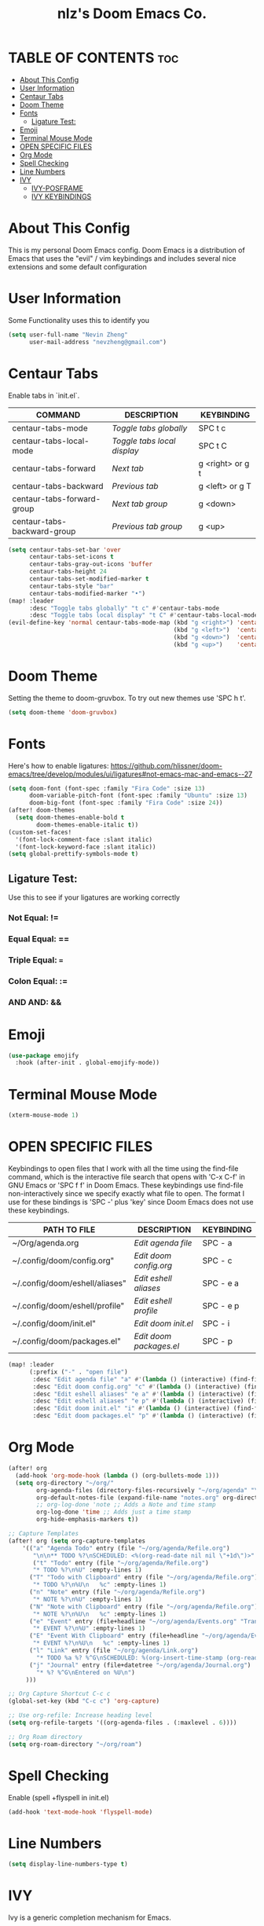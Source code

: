 #+TITLE: nlz's Doom Emacs Co.
#+Startup: showeverything


* TABLE OF CONTENTS:toc:
- [[#about-this-config][About This Config]]
- [[#user-information][User Information]]
- [[#centaur-tabs][Centaur Tabs]]
- [[#doom-theme][Doom Theme]]
- [[#fonts][Fonts]]
  - [[#ligature-test][Ligature Test:]]
- [[#emoji][Emoji]]
- [[#terminal-mouse-mode][Terminal Mouse Mode]]
- [[#open-specific-files][OPEN SPECIFIC FILES]]
- [[#org-mode][Org Mode]]
- [[#spell-checking][Spell Checking]]
- [[#line-numbers][Line Numbers]]
- [[#ivy][IVY]]
  - [[#ivy-posframe][IVY-POSFRAME]]
  - [[#ivy-keybindings][IVY KEYBINDINGS]]

* About This Config
This is my personal Doom Emacs config. Doom Emacs is a distribution of Emacs that uses the "evil" / vim keybindings and includes several nice extensions and some default configuration

* User Information
Some Functionality uses this to identify you
#+BEGIN_SRC emacs-lisp
(setq user-full-name "Nevin Zheng"
      user-mail-address "nevzheng@gmail.com")
#+END_SRC
* Centaur Tabs
Enable tabs in `init.el`.
| COMMAND                     | DESCRIPTION               | KEYBINDING       |
|-----------------------------+---------------------------+------------------|
| centaur-tabs-mode           | /Toggle tabs globally/      | SPC t c          |
| centaur-tabs-local-mode     | /Toggle tabs local display/ | SPC t C          |
| centaur-tabs-forward        | /Next tab/                  | g <right> or g t |
| centaur-tabs-backward       | /Previous tab/              | g <left> or g T  |
| centaur-tabs-forward-group  | /Next tab group/            | g <down>         |
| centaur-tabs-backward-group | /Previous tab group/        | g <up>           |

#+BEGIN_SRC emacs-lisp
(setq centaur-tabs-set-bar 'over
      centaur-tabs-set-icons t
      centaur-tabs-gray-out-icons 'buffer
      centaur-tabs-height 24
      centaur-tabs-set-modified-marker t
      centaur-tabs-style "bar"
      centaur-tabs-modified-marker "•")
(map! :leader
      :desc "Toggle tabs globally" "t c" #'centaur-tabs-mode
      :desc "Toggle tabs local display" "t C" #'centaur-tabs-local-mode)
(evil-define-key 'normal centaur-tabs-mode-map (kbd "g <right>") 'centaur-tabs-forward        ; default Doom binding is 'g t'
                                               (kbd "g <left>")  'centaur-tabs-backward       ; default Doom binding is 'g T'
                                               (kbd "g <down>")  'centaur-tabs-forward-group
                                               (kbd "g <up>")    'centaur-tabs-backward-group)
#+END_SRC
* Doom Theme
Setting the theme to doom-gruvbox.  To try out new themes use 'SPC h t'.
#+BEGIN_SRC emacs-lisp
(setq doom-theme 'doom-gruvbox)
#+END_SRC
* Fonts
Here's how to enable ligatures:
https://github.com/hlissner/doom-emacs/tree/develop/modules/ui/ligatures#not-emacs-mac-and-emacs--27
#+BEGIN_SRC emacs-lisp
(setq doom-font (font-spec :family "Fira Code" :size 13)
      doom-variable-pitch-font (font-spec :family "Ubuntu" :size 13)
      doom-big-font (font-spec :family "Fira Code" :size 24))
(after! doom-themes
  (setq doom-themes-enable-bold t
        doom-themes-enable-italic t))
(custom-set-faces!
  '(font-lock-comment-face :slant italic)
  '(font-lock-keyword-face :slant italic))
(setq global-prettify-symbols-mode t)
#+END_SRC

** Ligature Test:
Use this to see if your ligatures are working correctly
*** Not Equal: !=
*** Equal Equal: ==
*** Triple Equal: ===
*** Colon Equal: :=
*** AND AND: &&

* Emoji
#+BEGIN_SRC emacs-lisp
(use-package emojify
  :hook (after-init . global-emojify-mode))
#+END_SRC

* Terminal Mouse Mode
#+BEGIN_SRC emacs-lisp
(xterm-mouse-mode 1)
#+END_SRC

* OPEN SPECIFIC FILES
Keybindings to open files that I work with all the time using the find-file command, which is the interactive file search that opens with 'C-x C-f' in GNU Emacs or 'SPC f f' in Doom Emacs.  These keybindings use find-file non-interactively since we specify exactly what file to open.  The format I use for these bindings is 'SPC -' plus 'key' since Doom Emacs does not use these keybindings.

| PATH TO FILE                   | DESCRIPTION           | KEYBINDING |
|--------------------------------+-----------------------+------------|
| ~/Org/agenda.org               | /Edit agenda file/      | SPC - a    |
| ~/.config/doom/config.org"     | /Edit doom config.org/  | SPC - c    |
| ~/.config/doom/eshell/aliases" | /Edit eshell aliases/   | SPC - e a  |
| ~/.config/doom/eshell/profile" | /Edit eshell profile/   | SPC - e p  |
| ~/.config/doom/init.el"        | /Edit doom init.el/     | SPC - i    |
| ~/.config/doom/packages.el"    | /Edit doom packages.el/ | SPC - p    |

#+BEGIN_SRC emacs-lisp
(map! :leader
      (:prefix ("-" . "open file")
       :desc "Edit agenda file" "a" #'(lambda () (interactive) (find-file "~/org/agenda/agenda.org"))
       :desc "Edit doom config.org" "c" #'(lambda () (interactive) (find-file "~/.config/doom/config.org"))
       :desc "Edit eshell aliases" "e a" #'(lambda () (interactive) (find-file "~/.config/doom/eshell/aliases"))
       :desc "Edit eshell aliases" "e p" #'(lambda () (interactive) (find-file "~/.config/doom/eshell/profile"))
       :desc "Edit doom init.el" "i" #'(lambda () (interactive) (find-file "~/.config/doom/init.el"))
       :desc "Edit doom packages.el" "p" #'(lambda () (interactive) (find-file "~/.config/doom/packages.el"))))
#+END_SRC

* Org Mode
#+BEGIN_SRC emacs-lisp
(after! org
  (add-hook 'org-mode-hook (lambda () (org-bullets-mode 1)))
  (setq org-directory "~/org/"
        org-agenda-files (directory-files-recursively "~/org/agenda" "\\.org$")
        org-default-notes-file (expand-file-name "notes.org" org-directory)
        ;; org-log-done 'note ;; Adds a Note and time stamp
        org-log-done 'time ;; Adds just a time stamp
        org-hide-emphasis-markers t))

;; Capture Templates
(after! org (setq org-capture-templates
    '(("a" "Agenda Todo" entry (file "~/org/agenda/Refile.org")
       "\n\n** TODO %?\nSCHEDULED: <%(org-read-date nil nil \"+1d\")>" :empty-lines 1)
       ("t" "Todo" entry (file "~/org/agenda/Refile.org")
       "* TODO %?\n%U" :empty-lines 1)
      ("T" "Todo with Clipboard" entry (file "~/org/agenda/Refile.org")
       "* TODO %?\n%U\n   %c" :empty-lines 1)
      ("n" "Note" entry (file "~/org/agenda/Refile.org")
       "* NOTE %?\n%U" :empty-lines 1)
      ("N" "Note with Clipboard" entry (file "~/org/agenda/Refile.org")
       "* NOTE %?\n%U\n   %c" :empty-lines 1)
      ("e" "Event" entry (file+headline "~/org/agenda/Events.org" "Transient")
       "* EVENT %?\n%U" :empty-lines 1)
      ("E" "Event With Clipboard" entry (file+headline "~/org/agenda/Events.org" "Transient")
       "* EVENT %?\n%U\n   %c" :empty-lines 1)
      ("l" "Link" entry (file "~/org/agenda/Link.org")
        "* TODO %a %? %^G\nSCHEDULED: %(org-insert-time-stamp (org-read-date nil t \"+0d\"))\n")
      ("j" "Journal" entry (file+datetree "~/org/agenda/Journal.org")
        "* %? %^G\nEntered on %U\n")
     )))

;; Org Capture Shortcut C-c c
(global-set-key (kbd "C-c c") 'org-capture)

;; Use org-refile: Increase heading level
(setq org-refile-targets '((org-agenda-files . (:maxlevel . 6))))

;; Org Roam directory
(setq org-roam-directory "~/org/roam")
#+END_SRC

* Spell Checking
Enable (spell +flyspell in init.el)
#+BEGIN_SRC emacs-lisp
(add-hook 'text-mode-hook 'flyspell-mode)
#+END_SRC

* Line Numbers
#+BEGIN_SRC emacs-lisp
(setq display-line-numbers-type t)
#+END_SRC

* IVY
Ivy is a generic completion mechanism for Emacs.

** IVY-POSFRAME
Ivy-posframe is an ivy extension, which lets ivy use posframe to show its candidate menu.  Some of the settings below involve:
+ ivy-posframe-display-functions-alist -- sets the display position for specific programs
+ ivy-posframe-height-alist -- sets the height of the list displayed for specific programs

Available functions (positions) for 'ivy-posframe-display-functions-alist'
+ ivy-posframe-display-at-frame-center
+ ivy-posframe-display-at-window-center
+ ivy-posframe-display-at-frame-bottom-left
+ ivy-posframe-display-at-window-bottom-left
+ ivy-posframe-display-at-frame-bottom-window-center
+ ivy-posframe-display-at-point
+ ivy-posframe-display-at-frame-top-center

=NOTE:= If the setting for 'ivy-posframe-display' is set to 'nil' (false), anything that is set to 'ivy-display-function-fallback' will just default to their normal position in Doom Emacs (usually a bottom split).  However, if this is set to 't' (true), then the fallback position will be centered in the window.

#+BEGIN_SRC emacs-lisp
(setq ivy-posframe-display-functions-alist
      '((swiper                     . ivy-posframe-display-at-point)
        (complete-symbol            . ivy-posframe-display-at-point)
        (counsel-M-x                . ivy-display-function-fallback)
        (counsel-esh-history        . ivy-posframe-display-at-window-center)
        (counsel-describe-function  . ivy-display-function-fallback)
        (counsel-describe-variable  . ivy-display-function-fallback)
        (counsel-find-file          . ivy-display-function-fallback)
        (counsel-recentf            . ivy-display-function-fallback)
        (counsel-register           . ivy-posframe-display-at-frame-bottom-window-center)
        (dmenu                      . ivy-posframe-display-at-frame-top-center)
        (nil                        . ivy-posframe-display))
      ivy-posframe-height-alist
      '((swiper . 20)
        (dmenu . 20)
        (t . 10)))
(ivy-posframe-mode 1) ; 1 enables posframe-mode, 0 disables it.
#+END_SRC

** IVY KEYBINDINGS
By default, Doom Emacs does not use 'SPC v', so the format I use for these bindings is 'SPC v' plus 'key'.

#+BEGIN_SRC emacs-lisp
(map! :leader
      (:prefix ("v" . "Ivy")
       :desc "Ivy push view" "v p" #'ivy-push-view
       :desc "Ivy switch view" "v s" #'ivy-switch-view))
#+END_SRC


